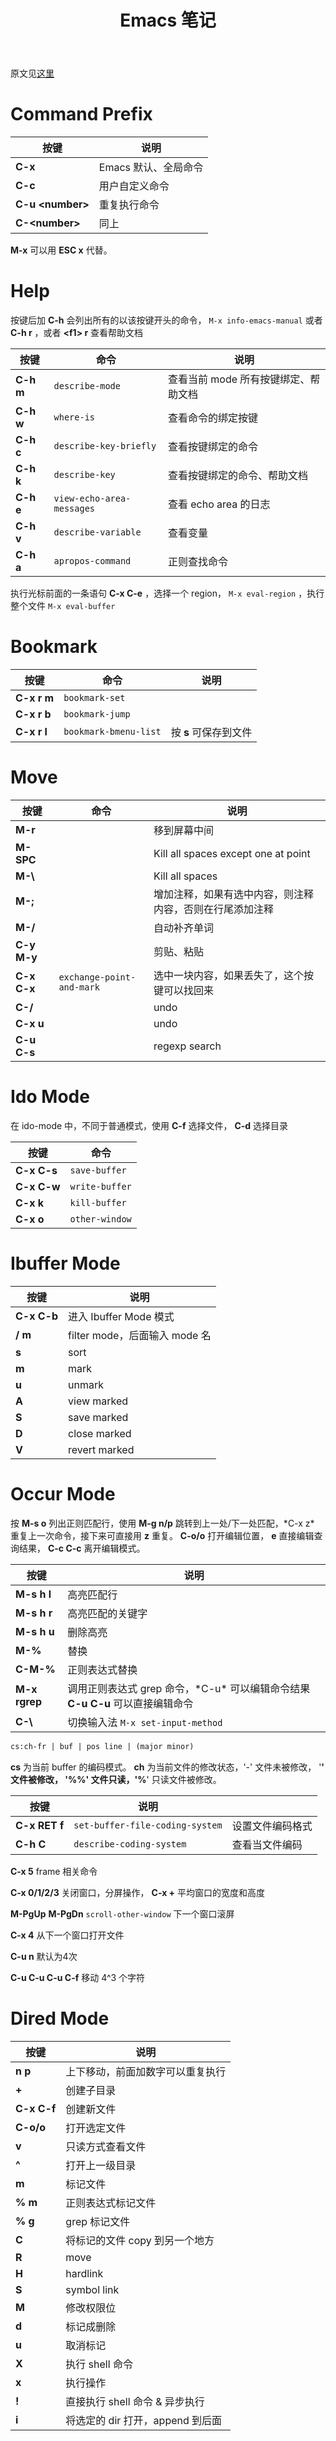 #+TITLE: Emacs 笔记
#+STARTUP: hidestars
#+HTML_HEAD: <link rel="stylesheet" type="text/css" href="../worg.css" />
#+OPTIONS: H:7 num:nil toc:t \n:nil ::t |:t ^:nil -:nil f:t *:t <:t
#+LANGUAGE: cn-zh

原文见[[http://tuhdo.github.io/emacs-tutor.html][这里]]

* Command Prefix

| 按键           | 说明                 |
|----------------+----------------------|
| *C-x*          | Emacs 默认、全局命令 |
| *C-c*          | 用户自定义命令       |
| *C-u <number>* | 重复执行命令         |
| *C-<number>*   | 同上                 |

*M-x* 可以用 *ESC x* 代替。
* Help

按键后加 *C-h* 会列出所有的以该按键开头的命令， =M-x info-emacs-manual= 或者 *C-h r* ，或者 *<f1> r* 查看帮助文档

| 按键    | 命令                      | 说明                                 |
|---------+---------------------------+--------------------------------------|
| *C-h m* | =describe-mode=           | 查看当前 mode 所有按键绑定、帮助文档 |
| *C-h w* | =where-is=                | 查看命令的绑定按键                   |
| *C-h c* | =describe-key-briefly=    | 查看按键绑定的命令                   |
| *C-h k* | =describe-key=            | 查看按键绑定的命令、帮助文档         |
| *C-h e* | =view-echo-area-messages= | 查看 echo area 的日志                |
| *C-h v* | =describe-variable=       | 查看变量                             |
| *C-h a* | =apropos-command=         | 正则查找命令                         |

执行光标前面的一条语句 *C-x C-e* ，选择一个 region， ~M-x eval-region~ ，执行整个文件 ~M-x eval-buffer~

* Bookmark
| 按键      | 命令                  | 说明                |
|-----------+-----------------------+---------------------|
| *C-x r m* | =bookmark-set=        |                     |
| *C-x r b* | =bookmark-jump=       |                     |
| *C-x r l* | =bookmark-bmenu-list= | 按 *s* 可保存到文件 |

* Move

| 按键      | 命令                      | 说明                                                     |
|-----------+---------------------------+----------------------------------------------------------|
| *M-r*     |                           | 移到屏幕中间                                             |
| *M-SPC*   |                           | Kill all spaces except one at point                      |
| *M-\*     |                           | Kill all spaces                                          |
| *M-;*     |                           | 增加注释，如果有选中内容，则注释内容，否则在行尾添加注释 |
| *M-/*     |                           | 自动补齐单词                                             |
| *C-y M-y* |                           | 剪贴、粘贴                                               |
| *C-x C-x* | =exchange-point-and-mark= | 选中一块内容，如果丢失了，这个按键可以找回来             |
| *C-/*     |                           | undo                                                     |
| *C-x u*   |                           | undo                                                     |
| *C-u C-s* |                           | regexp search                                            |

* Ido Mode
在 ido-mode 中，不同于普通模式，使用 *C-f* 选择文件， *C-d* 选择目录

| 按键      | 命令           |
|-----------+----------------|
| *C-x C-s* | =save-buffer=  |
| *C-x C-w* | =write-buffer= |
| *C-x k*   | =kill-buffer=  |
| *C-x o*   | =other-window= |

* Ibuffer Mode

| 按键      | 说明                          |
|-----------+-------------------------------|
| *C-x C-b* | 进入 Ibuffer Mode 模式        |
| */ m*     | filter mode，后面输入 mode 名 |
| *s*       | sort                          |
| *m*       | mark                          |
| *u*       | unmark                        |
| *A*       | view marked                   |
| *S*       | save marked                   |
| *D*       | close marked                  |
| *V*       | revert  marked                |

* Occur Mode
按 *M-s o* 列出正则匹配行，使用 *M-g n/p* 跳转到上一处/下一处匹配，*C-x z* 重复上一次命令，接下来可直接用 *z* 重复。 *C-o/o* 打开编辑位置， *e* 直接编辑查询结果， *C-c C-c* 离开编辑模式。

| 按键        | 说明                                                                        |
|-------------+-----------------------------------------------------------------------------|
| *M-s h l*   | 高亮匹配行                                                                  |
| *M-s h r*   | 高亮匹配的关键字                                                            |
| *M-s h u*   | 删除高亮                                                                    |
| *M-%*       | 替换                                                                        |
| *C-M-%*     | 正则表达式替换                                                              |
| *M-x rgrep* | 调用正则表达式 grep 命令，*C-u* 可以编辑命令结果 *C-u C-u* 可以直接编辑命令 |
| *C-\*       | 切换输入法  =M-x set-input-method=                                          |

#+BEGIN_SRC org
cs:ch-fr | buf | pos line | (major minor)
#+END_SRC
*cs* 为当前 buffer 的编码模式。 *ch* 为当前文件的修改状态，'-' 文件未被修改， '*' 文件被修改， '%%' 文件只读，'%*' 只读文件被修改。

| 按键        | 说明                            |                  |
|-------------+---------------------------------+------------------|
| *C-x RET f* | =set-buffer-file-coding-system= | 设置文件编码格式 |
| *C-h C*     | =describe-coding-system=        | 查看当文件编码   |

*C-x 5* frame 相关命令

*C-x 0/1/2/3* 关闭窗口，分屏操作， *C-x +* 平均窗口的宽度和高度

*M-PgUp*  *M-PgDn* =scroll-other-window= 下一个窗口滚屏

*C-x 4* 从下一个窗口打开文件

*C-u n* 默认为4次

*C-u C-u C-u C-f*  移动 4^3 个字符

* Dired Mode
| 按键      | 说明                             |
|-----------+----------------------------------|
| *n p*     | 上下移动，前面加数字可以重复执行 |
| *+*       | 创建子目录                       |
| *C-x C-f* | 创建新文件                       |
| *C-o/o*   | 打开选定文件                     |
| *v*       | 只读方式查看文件                 |
| *^*       | 打开上一级目录                   |
| *m*       | 标记文件                         |
| *% m*     | 正则表达式标记文件               |
| *% g*     | grep 标记文件                    |
| *C*       | 将标记的文件 copy 到另一个地方   |
| *R*       | move                             |
| *H*       | hardlink                         |
| *S*       | symbol link                      |
| *M*       | 修改权限位                       |
| *d*       | 标记成删除                       |
| *u*       | 取消标记                         |
| *X*       | 执行 shell 命令                  |
| *x*       | 执行操作                         |
| *!*       | 直接执行 shell 命令 & 异步执行   |
| *i*       | 将选定的 dir 打开，append 到后面 |

* Registers

| 命令              | 命令                               |
|-------------------+------------------------------------|
| *C-x r w REG*     | =window-configuration-to-register= |
| *C-x r f REG*     | =frame-configuration-to-register=  |
| *C-x r <spc> REG* | =point-to-register=                |
| *C-x r j REG*     | =jump-to-register=                 |
| *C-x r s REG*     | =copy-to-register=                 |
| *C-x r r REG*     | =copy-rectangle-to-register=       |
| *C-x r i REG*     | =insert-register=                  |

* Macros
| 命令              | 说明                  |
|-------------------+-----------------------|
| *<f3>* or *C-x (* | Start recording macro |
| *<f4>* or *C-x )* | Stop recording macro  |
| *C-x e* or *<f4>* | Playback macro        |

*C-x C-k*

* doxymacs

进入 doxymacs-mode，可以使用以下快捷键：

| 命令      | 说明                         |
|-----------+------------------------------|
| *C-c d ?* | 查找当前鼠标点下的符号的文档 |
| *C-c d r* | 重新扫描tags文件             |
| *C-c d f* | 为函数插入Doxygen注释        |
| *C-c d i* | 为文件插入Doxygen注释        |
| *C-c d ;* | 为当前成员插入Doxygen注释    |
| *C-c d m* | 插入多行注释                 |
| *C-c d s* | 插入单行注释                 |
| *C-c d @* | 插入环绕当前区域的注释       |

* c-ide
** 基本移动
| 按键        | 命令                | 说明                 |
|-------------+---------------------+----------------------|
| *C-M-f*     | =forward-sexp=      | 跳转到下边匹配的括号 |
| *C-M-b*     | =backword-sexp=     | 跳转到上边匹配的括号 |
| *C-M-k*     | =kill-sexp=         |                      |
| *C-M-a*     | =begining-of-defun= |                      |
| *C-M-e*     | =end-of-defun=      |                      |
| *C-M-h*     | =mark-defun=        |                      |
| *C-M-t*     | =transpose-sexps=   |                      |
| *C-M-<SPC>* | =mark-sexp=         | 标记括号中的内容     |
| *C-M-@*     | =mark-sexp=         | 标记括号中的内容     |

** helm-gtags
| 快捷键    | 命令                               | 说明           |
|-----------+------------------------------------+----------------|
| *C-c g s* | =helm-gtags-find-symbol=           | 常用           |
| *C-c g r* | =helm-gtags-find-rtags=            | *常用*         |
| *C-c g f* | =helm-gtags-find-files=            | *常用*         |
| *C-c g a* | =helm-gtags-tags-in-this-function= |                |
| *C-c g p* | =helm-gtags-tags-find-pattern=     | 正则表达式查找 |
| *C-c g h* | =helm-gtags-show-stack=            | 常用           |
| *C-j*     | =helm-gtags-select=                |                |
| *M-.*     | =helm-gtags-dwim=                  | *常用*         |
| *M-,!*    | =helm-gtags-pop-stack=             | *常用*         |
| *C-c ,!*  | =helm-gtags-previous-history=      | 常用           |
| *C-c .*   | =helm-gtags-next-history=          | 常用           |

** speedbar
*M-x sr-speedbar-toggle* 进入

*SPC* 打开子节点， *RET* 进入文件， *U* 进入上层目录， *b* 进入 buffer list， *f* 进入 file list

** company
在 helm 中，打开文件的时候 *C-x C-f* 可以输入 *C-c i* 插入选择的文件路径到当前编辑的文件。

** projectile
*C-c p a* 在 .h .cpp 之间切换
